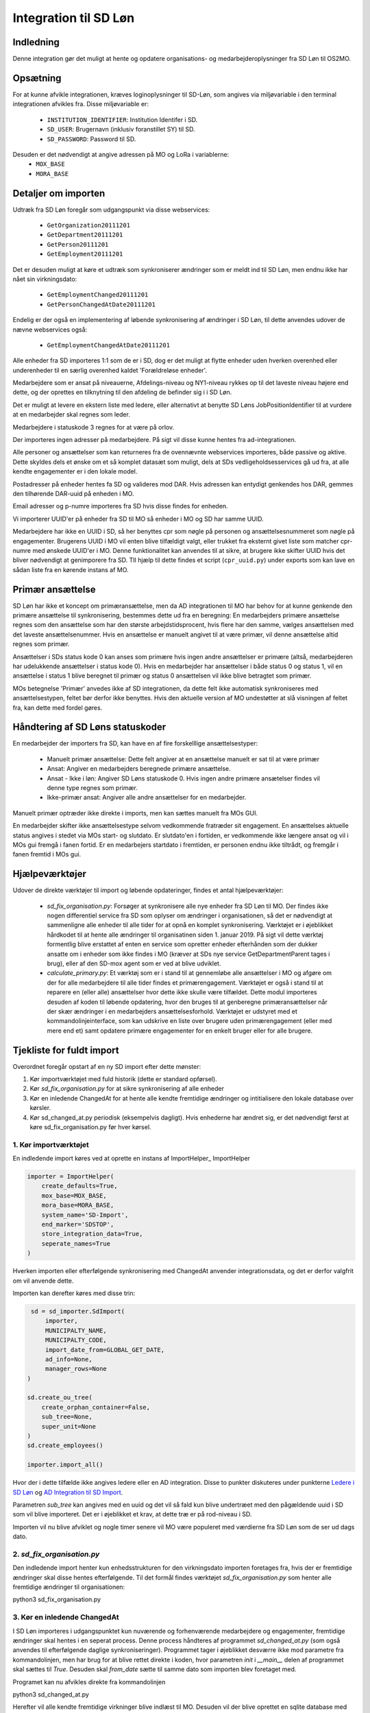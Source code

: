 **********************
Integration til SD Løn
**********************

Indledning
==========
Denne integration gør det muligt at hente og opdatere organisations- og
medarbejderoplysninger fra SD Løn til OS2MO. 

Opsætning
==========

For at kunne afvikle integrationen, kræves loginoplysninger til SD-Løn, som angives
via miljøvariable i den terminal integrationen afvikles fra. Disse miljøvariable er:

 * ``INSTITUTION_IDENTIFIER``: Institution Identifer i SD.
 * ``SD_USER``: Brugernavn (inklusiv foranstillet SY) til SD.
 * ``SD_PASSWORD``: Password til SD.

Desuden er det nødvendigt at angive adressen på MO og LoRa i variablerne:
 * ``MOX_BASE``
 * ``MORA_BASE``

Detaljer om importen
====================
Udtræk fra SD Løn foregår som udgangspunkt via disse webservices:

 * ``GetOrganization20111201``
 * ``GetDepartment20111201``
 * ``GetPerson20111201``
 * ``GetEmployment20111201``
  
Det er desuden muligt at køre et udtræk som synkroniserer ændringer som er meldt ind
til SD Løn, men endnu ikke har nået sin virkningsdato:

 * ``GetEmploymentChanged20111201``
 * ``GetPersonChangedAtDate20111201``

Endelig er der også en implementering af løbende synkronisering af ændringer i SD
Løn, til dette anvendes udover de nævne webservices også:

 * ``GetEmploymentChangedAtDate20111201``
  
Alle enheder fra SD importeres 1:1 som de er i SD, dog er det muligt at flytte enheder
uden hverken overenhed eller underenheder til en særlig overenhed kaldet
'Forældreløse enheder'.

Medarbejdere som er ansat på niveauerne, Afdelings-niveau og NY1-niveau rykkes op til
det laveste niveau højere end dette, og der oprettes en tilknytning til den afdeling
de befinder sig i i SD Løn.

Det er muligt at levere en ekstern liste med ledere, eller alternativt at benytte SD
Løns JobPositionIdentifier til at vurdere at en medarbejder skal regnes som leder.

Medarbejdere i statuskode 3 regnes for at være på orlov.

Der importeres ingen adresser på medarbejdere. På sigt vil disse kunne hentes fra
ad-integrationen.

Alle personer og ansættelser som kan returneres fra de ovennævnte webservices
importeres, både passive og aktive. Dette skyldes dels et ønske om et så komplet
datasæt som muligt, dels at SDs vedligeholdsesservices gå ud fra, at alle kendte
engagementer er i den lokale model.

Postadresser på enheder hentes fa SD og valideres mod DAR. Hvis adressen kan entydigt
genkendes hos DAR, gemmes den tilhørende DAR-uuid på enheden i MO.

Email adresser og p-numre importeres fra SD hvis disse findes for enheden.

Vi importerer UUID'er på enheder fra SD til MO så enheder i MO og SD har samme UUID.

Medarbejdere har ikke en UUID i SD, så her benyttes cpr som nøgle på personen og
ansættelsesnummeret som nøgle på engagementer. Brugerens UUID i MO vil enten blive
tilfældigt valgt, eller trukket fra eksternt givet liste som matcher cpr-numre med
ønskede UUID'er i MO. Denne funktionalitet kan anvendes til at sikre, at brugere
ikke skifter UUID hvis det bliver nødvendigt at genimporere fra SD. TIl hjælp til
dette findes et script (``cpr_uuid.py``) under exports som kan lave en sådan liste
fra en kørende instans af MO.

Primær ansættelse
=================

SD Løn har ikke et koncept om primæransættelse, men da AD integrationen til MO
har behov for at kunne genkende den primære ansættelse til synkronisering, bestemmes
dette ud fra en beregning:
En medarbejders primære ansættelse regnes som den ansættelse som har den største
arbejdstidsprocent, hvis flere har den samme, vælges ansættelsen med det laveste
ansættelsenummer. Hvis en ansættelse er manuelt angivet til at være primær, vil
denne ansættelse altid regnes som primær.

Ansættelser i SDs status kode 0 kan anses som primære hvis ingen andre ansættelser
er primære (altså, medarbejderen har udelukkende ansættelser i status kode 0).
Hvis en medarbejder har ansættelser i både status 0 og status 1, vil en ansættelse
i status 1 blive beregnet til primær og status 0 ansættelsen vil ikke blive
betragtet som primær.

MOs betegnelse 'Primær' anvedes ikke af SD integrationen, da dette felt ikke
automatisk synkroniseres med ansættelsestypen, feltet bør derfor ikke benyttes.
Hvis den aktuelle version af MO undestøtter at slå visningen af feltet fra, kan
dette med fordel gøres.


Håndtering af SD Løns statuskoder
=================================
En medarbejder der importers fra SD, kan have en af fire forskelllige ansættelsestyper:

 * Manuelt primær ansættelse: Dette felt angiver at en ansættelse manuelt er sat
   til at være primær
 * Ansat: Angiver en medarbejders beregnede primære ansættelse.
 * Ansat - Ikke i løn: Angiver SD Løns statuskode 0. Hvis ingen andre primære
   ansætelser findes vil denne type regnes som primær.
 * Ikke-primær ansat: Angiver alle andre ansættelser for en medarbejder.

Manuelt primær optræder ikke direkte i imports, men kan sættes manuelt fra MOs GUI.

En medarbejder skifter ikke ansættelsestype selvom vedkommende fratræder sit
engagement. En ansættelses aktuelle status angives i stedet via MOs start- og
slutdato. Er slutdato'en i fortiden, er vedkommende ikke længere ansat og vil
i MOs gui fremgå i fanen fortid. Er en medarbejers startdato i fremtiden, er
personen endnu ikke tiltrådt, og fremgår i fanen fremtid i MOs gui.


Hjælpeværktøjer
===============
Udover de direkte værktøjer til import og løbende opdateringer, findes et antal
hjælpeværktøjer:

 * `sd_fix_organisation.py`: Forsøger at synkronisere alle nye enheder fra SD Løn
   til MO. Der findes ikke nogen differentiel service fra SD som oplyser om
   ændringer i organisationen, så det er nødvendigt at sammenligne alle enheder
   til alle tider for at opnå en komplet synkronisering. Værktøjet er i øjeblikket
   hårdkodet til at hente alle ændringer til organisatinen siden 1. januar 2019.
   På sigt vil dette værktøj formentlig blive erstattet af enten en service som
   opretter enheder efterhånden som der dukker ansatte om i enheder som ikke
   findes i MO (kræver at SDs nye service GetDepartmentParent tages i brug),
   eller af den SD-mox agent som er ved at blive udviklet.

 * `calculate_primary.py`: Et værktøj som er i stand til at gennemløbe alle
   ansættelser i MO og afgøre om der for alle medarbejdere til alle tider
   findes et primærengagement. Værktøjet er også i stand til at reparere en
   (eller alle) ansættelser hvor dette ikke skulle være tilfældet. Dette modul
   importeres desuden af koden til løbende opdatering, hvor den bruges til at
   genberegne primæransættelser når der skær ændringer i en medarbejders
   ansættelsesforhold.
   Værktøjet er udstyret med et kommandolinjeinterface, som kan udskrive en liste
   over brugere uden primærengagement (eller med mere end et) samt opdatere
   primære engagementer for en enkelt bruger eller for alle brugere.

Tjekliste for fuldt import
==========================
Overordnet foregår opstart af en ny SD import efter dette mønster:

1. Kør importværktøjet med fuld historik (dette er standard opførsel).
2. Kør `sd_fix_organisation.py` for at sikre synkronisering af alle enheder
3. Kør en inledende ChangedAt for at hente alle kendte fremtidige ændringer og
   intitialisere den lokale database over kørsler.
4. Kør sd_changed_at.py periodisk (eksempelvis dagligt). Hvis enhederne har ændret
   sig, er det nødvendigt først at køre sd_fix_organisation.py før hver kørsel.

1. Kør importværktøjet
----------------------
En indledende import køres ved at oprette en instans af ImportHelper_ ImportHelper

.. code-block:: python

   importer = ImportHelper(
       create_defaults=True,
       mox_base=MOX_BASE,
       mora_base=MORA_BASE,
       system_name='SD-Import',
       end_marker='SDSTOP',
       store_integration_data=True,
       seperate_names=True
   )
			       
Hverken importen eller efterfølgende synkronisering med ChangedAt anvender
integrationsdata, og det er derfor valgfrit om vil anvende dette.

Importen kan derefter køres med disse trin:

.. code-block:: python

    sd = sd_importer.SdImport(
	importer,
        MUNICIPALTY_NAME,
	MUNICIPALTY_CODE,
        import_date_from=GLOBAL_GET_DATE,
        ad_info=None,
	manager_rows=None
   )

   sd.create_ou_tree(
       create_orphan_container=False,
       sub_tree=None,
       super_unit=None
   )
   sd.create_employees()

   importer.import_all()

Hvor der i dette tilfælde ikke angives ledere eller en AD integration. Disse to
punkter diskuteres under punkterne `Ledere i SD Løn`_ og
`AD Integration til SD Import`_.

Parametren `sub_tree` kan angives med en uuid og det vil så fald kun blive
undertræet med den pågældende uuid i SD som vil blive importeret. Det er i
øjeblikket et krav, at dette træ er på rod-niveau i SD.

Importen vil nu blive afviklet og nogle timer senere vil MO være populeret med
værdierne fra SD Løn som de ser ud dags dato.

2. `sd_fix_organisation.py`
-------------------------------
Den indledende import henter kun enhedsstrukturen for den virkningsdato importen
foretages fra, hvis der er fremtidige ændringer skal disse hentes efterfølgende.
Til det formål findes værktøjet `sd_fix_organisation.py` som henter alle fremtidige
ændringer til organisationen:

python3 sd_fix_organisation.py


3. Kør en inledende ChangedAt
-----------------------------
I SD Løn importeres i udgangspunktet kun nuværende og forhenværende medarbejdere og
engagementer, fremtidige ændringer skal hentes i en seperat process. Denne process
håndteres af programmet `sd_changed_at.py` (som også anvendes til efterfølgende
daglige synkroniseringer). Programmet tager i øjeblikket desværre ikke mod parametre
fra kommandolinjen, men har brug for at blive rettet direkte i koden, hvor parametren
`init` i `__main__` delen af programmet skal sættes til `True`. Desuden skal
`from_date` sætte til samme dato som importen blev foretaget med.

Programet kan nu afvikles direkte fra kommandolinjen

python3 sd_changed_at.py

Herefter vil alle kendte fremtidige virkninger blive indlæst til MO. Desuden vil der
blive oprettet en sqlite database med en oversigt over kørsler af changed_at (se
ChangedAt.db_) .

4. Kør sd_changed_at.py periodisk
---------------------------------

Daglige indlæsninger foregår som nævnt også med programmet `sd_changed_at.py`,
hvilket foregår ved at sætte `init` til `False` og køre programmet uden yderligere
parametre. Programmet vil så spørge ChangedAt.db_ om hvorår der sidst blev
synkroniseret, og vil herefter synkronisere yderligere en dag frem i tiden.

Programmet gør ikke noget forsøg på at opdatere organisationen, og vil fejle hvis
en medarbejder modtager en ansættelse i en ukendt enhed. For at undgå dette skal
man før `sd_changed_at` afvikle `sd_fix_organisation.py` hvis der er oprettet nye
enheder.
   
.. _Ledere i SD Løn:

Ledere
======

SD Løn indeholder som udgangspunkt ikke information om, hvorvidt en ansat er leder. Det er
derfor ikke muligt importere informaion om ledere direke fra dataudtrækket. Der er
dog implementeret to metoder til at angive lederinformation:

 1. Inddirekte via `JobPositionIdentifier`

    Det er muligt at angive et antal værdier for `JobPositionIdentifier` som anses
    for at være ledere. Disse er i øjeblikket hårdkodet til værdierne 1030, 1040 og
    1050. Hvis intet andet angives vil disse medarbejdere anses for at være ledere i
    de afdelinger de er ansat i.

 2. Via eksternt leveret fil.

    Integrationen understøtter at blive leveret en liste af ledere som kan importeres
    fra en anden kilde. Denne liste angives med parametren ``manager_rows`` ved
    opstart af importeren. Formatet for denne anivelse er

    .. code-block:: python

        manager_rows = [

	    {'cpr': leders_cpr_nummer,
	     'ansvar': 'Lederansvar'
	     'afdeling': sd_enhedskode
	    }
	    ...
        ]

    Hvor lederansvar er en fritekststreng, alle unikke værdier vil blive oprettet
    under facetten ``responsibility`` i Klassifikation. Det er i den nuværende
    udgave ikke muligt at importere mere end et lederansvar pr leder.

.. _AD Integration til SD import:

AD Integration til SD import
============================
SD Importen understøtter at anvende komponenten
`Integration til Active Directory`_ til at berige objekterne fra SD Løn med
information fra Active Directory. I de fleste tilfælde drejer dette sig som minimum
om felterne ``ObjectGuid`` og  ``SamAccountName`` men det er også muligt at hente
eksempelvis telefonnumre eller stillingsbetegnelser.

Feltet ``ObjectGuid`` vil i MO blive anvendt til UUID for det tilhørende
medarbejderobjekt, hvis ikke UUID'en allerede er givet fra en ekstern kilde.
``SamAccountName`` vil blive tilføjet som et brugernavn til IT systemet Active
Direkctory for den pågældende bruger.

.. _ChangedAt.db:

ChangedAt.db
============

For at holde rede på hvornår MO sidst er opdateret fra SD Løn, findes en SQLite
database som indeholder to rækker for hver færdiggjort kørsel. Adressen på denne
database er angivet i miljøvariablen ``RUN_DB``.

Programmet ``db_overview.py`` er i stand til at læse denne database og giver et
outut som dette:

::

   id: 1, from: 2019-08-22 00:00:00, to: 2019-08-22 00:00:00, status: Running since 2019-08-22 14:03:01.226492
   id: 2, from: 2019-08-22 00:00:00, to: 2019-08-22 00:00:00, status: Initial import: 2019-08-22 16:31:29.151569
   id: 3, from: 2019-08-22 00:00:00, to: 2019-08-23 00:00:00, status: Running since 2019-08-23 09:00:04.215068
   id: 4, from: 2019-08-22 00:00:00, to: 2019-08-23 00:00:00, status: Update finished: 2019-08-23 09:05:36.587527
   id: 5, from: 2019-08-23 00:00:00, to: 2019-08-24 00:00:00, status: Running since 2019-08-28 08:44:11.181134
   id: 6, from: 2019-08-23 00:00:00, to: 2019-08-24 00:00:00, status: Update finished: 2019-08-28 08:46:19.146615
   id: 7, from: 2019-08-24 00:00:00, to: 2019-08-25 00:00:00, status: Running since 2019-08-28 08:49:27.479475
   id: 8, from: 2019-08-24 00:00:00, to: 2019-08-25 00:00:00, status: Update finished: 2019-08-28 08:49:36.189767
   id: 9, from: 2019-08-25 00:00:00, to: 2019-08-26 00:00:00, status: Running since 2019-08-28 08:50:42.929468
   id: 10, from: 2019-08-25 00:00:00, to: 2019-08-26 00:00:00, status: Update finished: 2019-08-28 08:50:51.811845
   id: 11, from: 2019-08-26 00:00:00, to: 2019-08-27 00:00:00, status: Running since 2019-08-28 08:54:46.207228
   id: 12, from: 2019-08-26 00:00:00, to: 2019-08-27 00:00:00, status: Update finished: 2019-08-28 08:59:20.876762
   id: 13, from: 2019-08-27 00:00:00, to: 2019-08-28 00:00:00, status: Running since 2019-08-28 09:07:25.961710
   id: 14, from: 2019-08-27 00:00:00, to: 2019-08-28 00:00:00, status: Update finished: 2019-08-28 09:12:08.191701

Ved starten af alle changedAt kørsler, skrives en linje med status ``Running`` og
efter hver kørsel skrives en linje med status ``Update finished``.  En changedAt
kørsel kan ikke startes hvis den nyeste linje har status ``Running``, da dette
enten betyder at integrationen allerede kører, eller at den seste kørsel fejlede.
